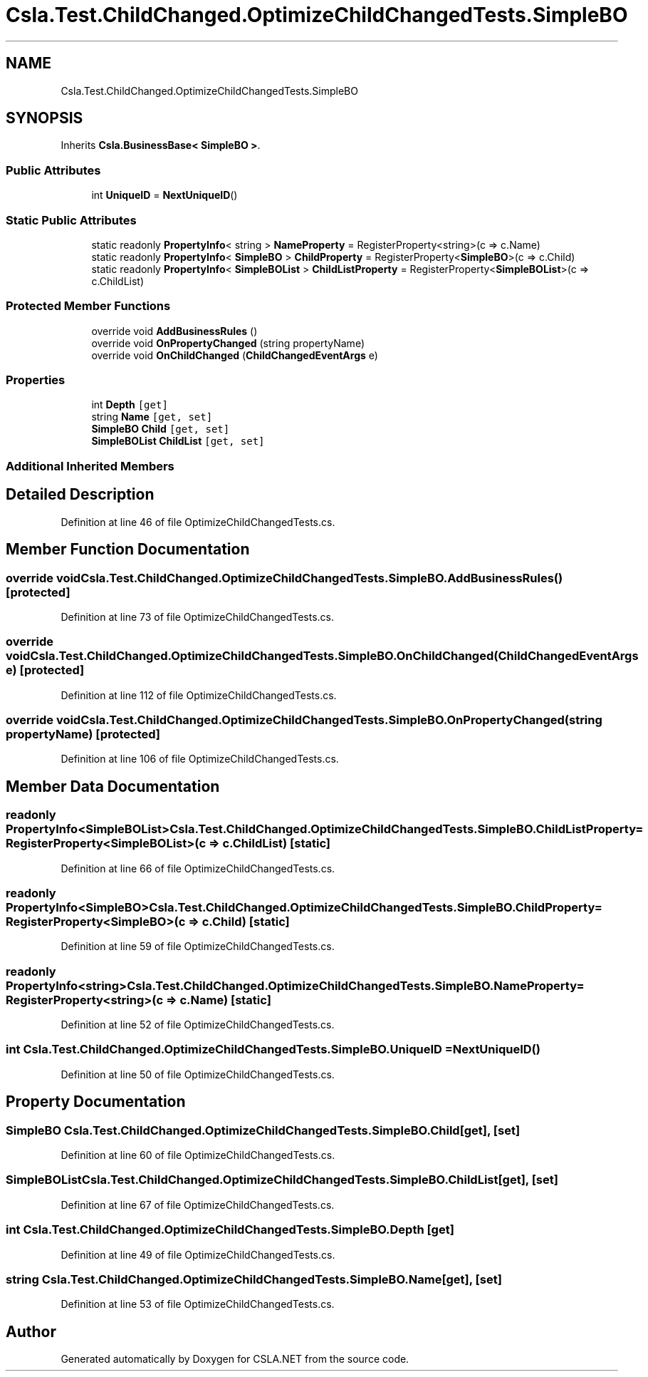 .TH "Csla.Test.ChildChanged.OptimizeChildChangedTests.SimpleBO" 3 "Wed Jul 21 2021" "Version 5.4.2" "CSLA.NET" \" -*- nroff -*-
.ad l
.nh
.SH NAME
Csla.Test.ChildChanged.OptimizeChildChangedTests.SimpleBO
.SH SYNOPSIS
.br
.PP
.PP
Inherits \fBCsla\&.BusinessBase< SimpleBO >\fP\&.
.SS "Public Attributes"

.in +1c
.ti -1c
.RI "int \fBUniqueID\fP = \fBNextUniqueID\fP()"
.br
.in -1c
.SS "Static Public Attributes"

.in +1c
.ti -1c
.RI "static readonly \fBPropertyInfo\fP< string > \fBNameProperty\fP = RegisterProperty<string>(c => c\&.Name)"
.br
.ti -1c
.RI "static readonly \fBPropertyInfo\fP< \fBSimpleBO\fP > \fBChildProperty\fP = RegisterProperty<\fBSimpleBO\fP>(c => c\&.Child)"
.br
.ti -1c
.RI "static readonly \fBPropertyInfo\fP< \fBSimpleBOList\fP > \fBChildListProperty\fP = RegisterProperty<\fBSimpleBOList\fP>(c => c\&.ChildList)"
.br
.in -1c
.SS "Protected Member Functions"

.in +1c
.ti -1c
.RI "override void \fBAddBusinessRules\fP ()"
.br
.ti -1c
.RI "override void \fBOnPropertyChanged\fP (string propertyName)"
.br
.ti -1c
.RI "override void \fBOnChildChanged\fP (\fBChildChangedEventArgs\fP e)"
.br
.in -1c
.SS "Properties"

.in +1c
.ti -1c
.RI "int \fBDepth\fP\fC [get]\fP"
.br
.ti -1c
.RI "string \fBName\fP\fC [get, set]\fP"
.br
.ti -1c
.RI "\fBSimpleBO\fP \fBChild\fP\fC [get, set]\fP"
.br
.ti -1c
.RI "\fBSimpleBOList\fP \fBChildList\fP\fC [get, set]\fP"
.br
.in -1c
.SS "Additional Inherited Members"
.SH "Detailed Description"
.PP 
Definition at line 46 of file OptimizeChildChangedTests\&.cs\&.
.SH "Member Function Documentation"
.PP 
.SS "override void Csla\&.Test\&.ChildChanged\&.OptimizeChildChangedTests\&.SimpleBO\&.AddBusinessRules ()\fC [protected]\fP"

.PP
Definition at line 73 of file OptimizeChildChangedTests\&.cs\&.
.SS "override void Csla\&.Test\&.ChildChanged\&.OptimizeChildChangedTests\&.SimpleBO\&.OnChildChanged (\fBChildChangedEventArgs\fP e)\fC [protected]\fP"

.PP
Definition at line 112 of file OptimizeChildChangedTests\&.cs\&.
.SS "override void Csla\&.Test\&.ChildChanged\&.OptimizeChildChangedTests\&.SimpleBO\&.OnPropertyChanged (string propertyName)\fC [protected]\fP"

.PP
Definition at line 106 of file OptimizeChildChangedTests\&.cs\&.
.SH "Member Data Documentation"
.PP 
.SS "readonly \fBPropertyInfo\fP<\fBSimpleBOList\fP> Csla\&.Test\&.ChildChanged\&.OptimizeChildChangedTests\&.SimpleBO\&.ChildListProperty = RegisterProperty<\fBSimpleBOList\fP>(c => c\&.ChildList)\fC [static]\fP"

.PP
Definition at line 66 of file OptimizeChildChangedTests\&.cs\&.
.SS "readonly \fBPropertyInfo\fP<\fBSimpleBO\fP> Csla\&.Test\&.ChildChanged\&.OptimizeChildChangedTests\&.SimpleBO\&.ChildProperty = RegisterProperty<\fBSimpleBO\fP>(c => c\&.Child)\fC [static]\fP"

.PP
Definition at line 59 of file OptimizeChildChangedTests\&.cs\&.
.SS "readonly \fBPropertyInfo\fP<string> Csla\&.Test\&.ChildChanged\&.OptimizeChildChangedTests\&.SimpleBO\&.NameProperty = RegisterProperty<string>(c => c\&.Name)\fC [static]\fP"

.PP
Definition at line 52 of file OptimizeChildChangedTests\&.cs\&.
.SS "int Csla\&.Test\&.ChildChanged\&.OptimizeChildChangedTests\&.SimpleBO\&.UniqueID = \fBNextUniqueID\fP()"

.PP
Definition at line 50 of file OptimizeChildChangedTests\&.cs\&.
.SH "Property Documentation"
.PP 
.SS "\fBSimpleBO\fP Csla\&.Test\&.ChildChanged\&.OptimizeChildChangedTests\&.SimpleBO\&.Child\fC [get]\fP, \fC [set]\fP"

.PP
Definition at line 60 of file OptimizeChildChangedTests\&.cs\&.
.SS "\fBSimpleBOList\fP Csla\&.Test\&.ChildChanged\&.OptimizeChildChangedTests\&.SimpleBO\&.ChildList\fC [get]\fP, \fC [set]\fP"

.PP
Definition at line 67 of file OptimizeChildChangedTests\&.cs\&.
.SS "int Csla\&.Test\&.ChildChanged\&.OptimizeChildChangedTests\&.SimpleBO\&.Depth\fC [get]\fP"

.PP
Definition at line 49 of file OptimizeChildChangedTests\&.cs\&.
.SS "string Csla\&.Test\&.ChildChanged\&.OptimizeChildChangedTests\&.SimpleBO\&.Name\fC [get]\fP, \fC [set]\fP"

.PP
Definition at line 53 of file OptimizeChildChangedTests\&.cs\&.

.SH "Author"
.PP 
Generated automatically by Doxygen for CSLA\&.NET from the source code\&.
